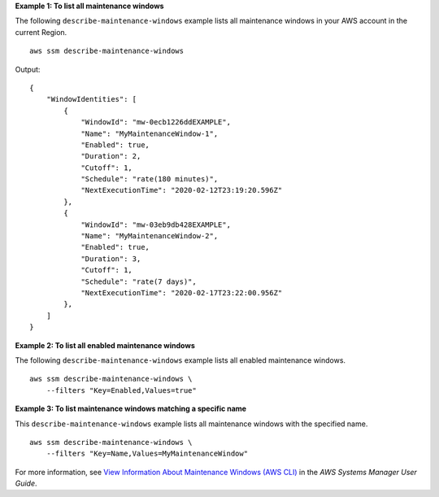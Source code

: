 **Example 1: To list all maintenance windows**

The following ``describe-maintenance-windows`` example lists all maintenance windows in your AWS account in the current Region. ::

    aws ssm describe-maintenance-windows

Output::

    {
        "WindowIdentities": [
            {
                "WindowId": "mw-0ecb1226ddEXAMPLE",
                "Name": "MyMaintenanceWindow-1",
                "Enabled": true,
                "Duration": 2,
                "Cutoff": 1,
                "Schedule": "rate(180 minutes)",
                "NextExecutionTime": "2020-02-12T23:19:20.596Z"
            },
            {
                "WindowId": "mw-03eb9db428EXAMPLE",
                "Name": "MyMaintenanceWindow-2",
                "Enabled": true,
                "Duration": 3,
                "Cutoff": 1,
                "Schedule": "rate(7 days)",
                "NextExecutionTime": "2020-02-17T23:22:00.956Z"
            },
        ]
    }

**Example 2: To list all enabled maintenance windows**
  
The following ``describe-maintenance-windows`` example lists all enabled maintenance windows. ::

    aws ssm describe-maintenance-windows \
        --filters "Key=Enabled,Values=true"

**Example 3: To list maintenance windows matching a specific name**
  
This ``describe-maintenance-windows`` example lists all maintenance windows with the specified name. ::

    aws ssm describe-maintenance-windows \
        --filters "Key=Name,Values=MyMaintenanceWindow"

For more information, see `View Information About Maintenance Windows (AWS CLI) <https://docs.aws.amazon.com/systems-manager/latest/userguide/maintenance-windows-cli-tutorials-describe.html>`__ in the *AWS Systems Manager User Guide*.
